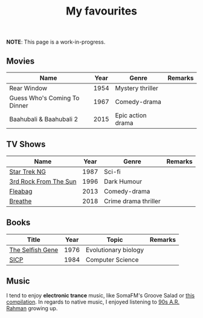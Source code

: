#+title: My favourites

*NOTE*: This page is a work-in-progress.
** Movies
| Name                         | Year | Genre             | Remarks |
|------------------------------+------+-------------------+---------|
| Rear Window                  | 1954 | Mystery thriller  |         |
| Guess Who's Coming To Dinner | 1967 | Comedy-drama      |         |
| Baahubali & Baahubali 2      | 2015 | Epic action drama |         |
** TV Shows
| Name                  | Year | Genre                | Remarks |
|-----------------------+------+----------------------+---------|
| [[https://en.wikipedia.org/wiki/Star_Trek:_The_Next_Generation][Star Trek NG]]          | 1987 | Sci-fi               |         |
| [[https://en.wikipedia.org/wiki/3rd_Rock_from_the_Sun][3rd Rock From The Sun]] | 1996 | Dark Humour          |         |
| [[https://en.wikipedia.org/wiki/Fleabag][Fleabag]]               | 2013 | Comedy-drama         |         |
| [[https://en.wikipedia.org/wiki/Breathe_(TV_series)][Breathe]]               | 2018 | Crime drama thriller |         |
** Books
| Title            | Year | Topic                | Remarks |
|------------------+------+----------------------+---------|
| [[https://en.wikipedia.org/wiki/The_Selfish_Gene][The Selfish Gene]] | 1976 | Evolutionary biology |         |
| [[https://en.wikipedia.org/wiki/Structure_and_Interpretation_of_Computer_Programs][SICP]]             | 1984 | Computer Science     |         |
** Music 
I tend to enjoy *electronic trance* music, like SomaFM's Groove Salad or [[https://www.youtube.com/watch?v=a4fv-BtzNmY][this compilation]]. In regards to native music, I enjoyed listening to [[https://www.youtube.com/watch?v=Ldeg7If3hKo][90s A.R. Rahman]] growing up. 